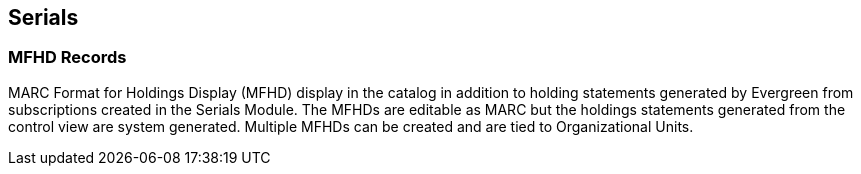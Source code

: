 Serials
-------

MFHD Records
~~~~~~~~~~~~

MARC Format for Holdings Display (MFHD) display in the catalog in addition to holding statements generated by Evergreen from subscriptions created in the Serials Module. The MFHDs are editable as MARC but the holdings statements generated from the control view are system generated. Multiple MFHDs can be created and are tied to Organizational Units.
